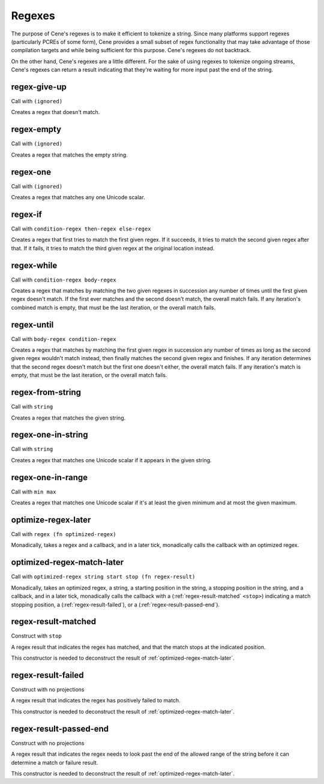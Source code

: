 Regexes
=======


The purpose of Cene's regexes is to make it efficient to tokenize a string. Since many platforms support regexes (particularly PCREs of some form), Cene provides a small subset of regex functionality that may take advantage of those compilation targets and while being sufficient for this purpose. Cene's regexes do not backtrack.

On the other hand, Cene's regexes are a little different. For the sake of using regexes to tokenize ongoing streams, Cene's regexes can return a result indicating that they're waiting for more input past the end of the string.


.. _regex-give-up:

regex-give-up
-------------

Call with ``(ignored)``

Creates a regex that doesn't match.


.. _regex-empty:

regex-empty
-----------

Call with ``(ignored)``

Creates a regex that matches the empty string.


.. _regex-one:

regex-one
---------

Call with ``(ignored)``

Creates a regex that matches any one Unicode scalar.


.. _regex-if:

regex-if
--------

Call with ``condition-regex then-regex else-regex``

Creates a regex that first tries to match the first given regex. If it succeeds, it tries to match the second given regex after that. If it fails, it tries to match the third given regex at the original location instead.


.. _regex-while:

regex-while
-----------

Call with ``condition-regex body-regex``

Creates a regex that matches by matching the two given regexes in succession any number of times until the first given regex doesn't match. If the first ever matches and the second doesn't match, the overall match fails. If any iteration's combined match is empty, that must be the last iteration, or the overall match fails.


.. _regex-until:

regex-until
-----------

Call with ``body-regex condition-regex``

Creates a regex that matches by matching the first given regex in succession any number of times as long as the second given regex wouldn't match instead, then finally matches the second given regex and finishes. If any iteration determines that the second regex doesn't match but the first one doesn't either, the overall match fails. If any iteration's match is empty, that must be the last iteration, or the overall match fails.


.. _regex-from-string:

regex-from-string
-----------------

Call with ``string``

Creates a regex that matches the given string.


.. _regex-one-in-string:

regex-one-in-string
-------------------

Call with ``string``

Creates a regex that matches one Unicode scalar if it appears in the given string.


.. _regex-one-in-range:

regex-one-in-range
------------------

Call with ``min max``

Creates a regex that matches one Unicode scalar if it's at least the given minimum and at most the given maximum.


.. _optimize-regex-later:

optimize-regex-later
--------------------

Call with ``regex (fn optimized-regex)``

Monadically, takes a regex and a callback, and in a later tick, monadically calls the callback with an optimized regex.


.. _optimized-regex-match-later:

optimized-regex-match-later
---------------------------

Call with ``optimized-regex string start stop (fn regex-result)``

Monadically, takes an optimized regex, a string, a starting position in the string, a stopping position in the string, and a callback, and in a later tick, monadically calls the callback with a (:ref:`regex-result-matched` ``<stop>``) indicating a match stopping position, a (:ref:`regex-result-failed`), or a (:ref:`regex-result-passed-end`).


.. _regex-result-matched:

regex-result-matched
--------------------

Construct with ``stop``

A regex result that indicates the regex has matched, and that the match stops at the indicated position.

This constructor is needed to deconstruct the result of :ref:`optimized-regex-match-later`.


.. _regex-result-failed:

regex-result-failed
-------------------

Construct with no projections

A regex result that indicates the regex has positively failed to match.

This constructor is needed to deconstruct the result of :ref:`optimized-regex-match-later`.


.. _regex-result-passed-end:

regex-result-passed-end
-----------------------

Construct with no projections

A regex result that indicates the regex needs to look past the end of the allowed range of the string before it can determine a match or failure result.

This constructor is needed to deconstruct the result of :ref:`optimized-regex-match-later`.
